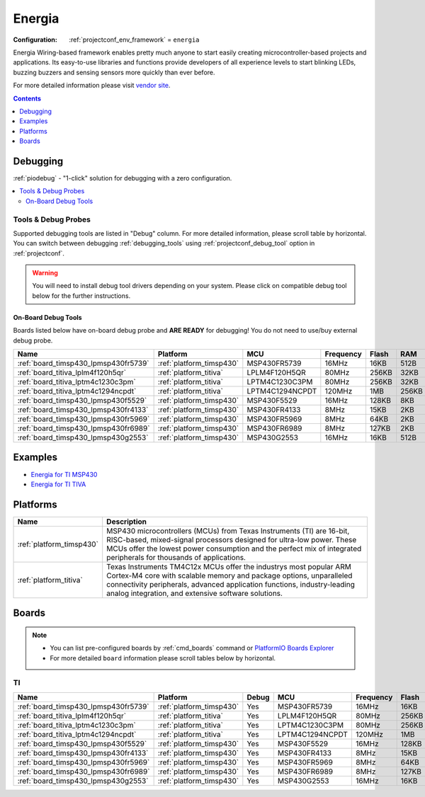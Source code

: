 ..  Copyright (c) 2014-present PlatformIO <contact@platformio.org>
    Licensed under the Apache License, Version 2.0 (the "License");
    you may not use this file except in compliance with the License.
    You may obtain a copy of the License at
       http://www.apache.org/licenses/LICENSE-2.0
    Unless required by applicable law or agreed to in writing, software
    distributed under the License is distributed on an "AS IS" BASIS,
    WITHOUT WARRANTIES OR CONDITIONS OF ANY KIND, either express or implied.
    See the License for the specific language governing permissions and
    limitations under the License.

.. _framework_energia:

Energia
=======

:Configuration:
  :ref:`projectconf_env_framework` = ``energia``

Energia Wiring-based framework enables pretty much anyone to start easily creating microcontroller-based projects and applications. Its easy-to-use libraries and functions provide developers of all experience levels to start blinking LEDs, buzzing buzzers and sensing sensors more quickly than ever before.

For more detailed information please visit `vendor site <http://energia.nu/reference/?utm_source=platformio&utm_medium=docs>`_.


.. contents:: Contents
    :local:
    :depth: 1

Debugging
---------

:ref:`piodebug` - "1-click" solution for debugging with a zero configuration.

.. contents::
    :local:


Tools & Debug Probes
~~~~~~~~~~~~~~~~~~~~

Supported debugging tools are listed in "Debug" column. For more detailed
information, please scroll table by horizontal.
You can switch between debugging :ref:`debugging_tools` using
:ref:`projectconf_debug_tool` option in :ref:`projectconf`.

.. warning::
    You will need to install debug tool drivers depending on your system.
    Please click on compatible debug tool below for the further instructions.


On-Board Debug Tools
^^^^^^^^^^^^^^^^^^^^

Boards listed below have on-board debug probe and **ARE READY** for debugging!
You do not need to use/buy external debug probe.


.. list-table::
    :header-rows:  1

    * - Name
      - Platform
      - MCU
      - Frequency
      - Flash
      - RAM
    * - :ref:`board_timsp430_lpmsp430fr5739`
      - :ref:`platform_timsp430`
      - MSP430FR5739
      - 16MHz
      - 16KB
      - 512B
    * - :ref:`board_titiva_lplm4f120h5qr`
      - :ref:`platform_titiva`
      - LPLM4F120H5QR
      - 80MHz
      - 256KB
      - 32KB
    * - :ref:`board_titiva_lptm4c1230c3pm`
      - :ref:`platform_titiva`
      - LPTM4C1230C3PM
      - 80MHz
      - 256KB
      - 32KB
    * - :ref:`board_titiva_lptm4c1294ncpdt`
      - :ref:`platform_titiva`
      - LPTM4C1294NCPDT
      - 120MHz
      - 1MB
      - 256KB
    * - :ref:`board_timsp430_lpmsp430f5529`
      - :ref:`platform_timsp430`
      - MSP430F5529
      - 16MHz
      - 128KB
      - 8KB
    * - :ref:`board_timsp430_lpmsp430fr4133`
      - :ref:`platform_timsp430`
      - MSP430FR4133
      - 8MHz
      - 15KB
      - 2KB
    * - :ref:`board_timsp430_lpmsp430fr5969`
      - :ref:`platform_timsp430`
      - MSP430FR5969
      - 8MHz
      - 64KB
      - 2KB
    * - :ref:`board_timsp430_lpmsp430fr6989`
      - :ref:`platform_timsp430`
      - MSP430FR6989
      - 8MHz
      - 127KB
      - 2KB
    * - :ref:`board_timsp430_lpmsp430g2553`
      - :ref:`platform_timsp430`
      - MSP430G2553
      - 16MHz
      - 16KB
      - 512B


Examples
--------

* `Energia for TI MSP430 <https://github.com/platformio/platform-timsp430/tree/master/examples?utm_source=platformio&utm_medium=docs>`_
* `Energia for TI TIVA <https://github.com/platformio/platform-titiva/tree/master/examples?utm_source=platformio&utm_medium=docs>`_

Platforms
---------
.. list-table::
    :header-rows:  1

    * - Name
      - Description

    * - :ref:`platform_timsp430`
      - MSP430 microcontrollers (MCUs) from Texas Instruments (TI) are 16-bit, RISC-based, mixed-signal processors designed for ultra-low power. These MCUs offer the lowest power consumption and the perfect mix of integrated peripherals for thousands of applications.

    * - :ref:`platform_titiva`
      - Texas Instruments TM4C12x MCUs offer the industrys most popular ARM Cortex-M4 core with scalable memory and package options, unparalleled connectivity peripherals, advanced application functions, industry-leading analog integration, and extensive software solutions.

Boards
------

.. note::
    * You can list pre-configured boards by :ref:`cmd_boards` command or
      `PlatformIO Boards Explorer <https://platformio.org/boards>`_
    * For more detailed ``board`` information please scroll tables below by horizontal.

TI
~~

.. list-table::
    :header-rows:  1

    * - Name
      - Platform
      - Debug
      - MCU
      - Frequency
      - Flash
      - RAM
    * - :ref:`board_timsp430_lpmsp430fr5739`
      - :ref:`platform_timsp430`
      - Yes
      - MSP430FR5739
      - 16MHz
      - 16KB
      - 512B
    * - :ref:`board_titiva_lplm4f120h5qr`
      - :ref:`platform_titiva`
      - Yes
      - LPLM4F120H5QR
      - 80MHz
      - 256KB
      - 32KB
    * - :ref:`board_titiva_lptm4c1230c3pm`
      - :ref:`platform_titiva`
      - Yes
      - LPTM4C1230C3PM
      - 80MHz
      - 256KB
      - 32KB
    * - :ref:`board_titiva_lptm4c1294ncpdt`
      - :ref:`platform_titiva`
      - Yes
      - LPTM4C1294NCPDT
      - 120MHz
      - 1MB
      - 256KB
    * - :ref:`board_timsp430_lpmsp430f5529`
      - :ref:`platform_timsp430`
      - Yes
      - MSP430F5529
      - 16MHz
      - 128KB
      - 8KB
    * - :ref:`board_timsp430_lpmsp430fr4133`
      - :ref:`platform_timsp430`
      - Yes
      - MSP430FR4133
      - 8MHz
      - 15KB
      - 2KB
    * - :ref:`board_timsp430_lpmsp430fr5969`
      - :ref:`platform_timsp430`
      - Yes
      - MSP430FR5969
      - 8MHz
      - 64KB
      - 2KB
    * - :ref:`board_timsp430_lpmsp430fr6989`
      - :ref:`platform_timsp430`
      - Yes
      - MSP430FR6989
      - 8MHz
      - 127KB
      - 2KB
    * - :ref:`board_timsp430_lpmsp430g2553`
      - :ref:`platform_timsp430`
      - Yes
      - MSP430G2553
      - 16MHz
      - 16KB
      - 512B

